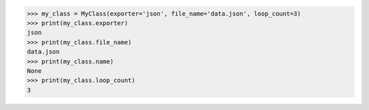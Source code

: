 .. code-block:: python

    >>> my_class = MyClass(exporter='json', file_name='data.json', loop_count=3)
    >>> print(my_class.exporter)
    json
    >>> print(my_class.file_name)
    data.json
    >>> print(my_class.name)
    None
    >>> print(my_class.loop_count)
    3